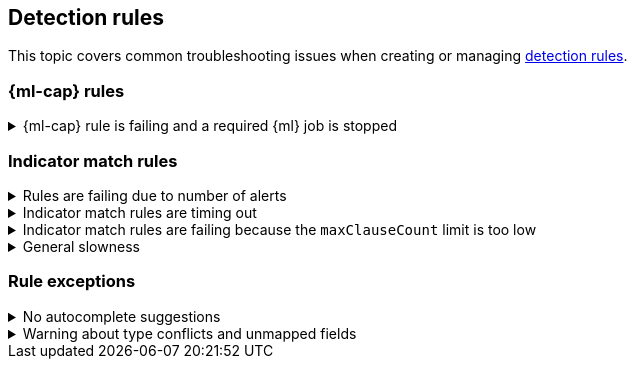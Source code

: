 [[ts-detection-rules]]
== Detection rules

This topic covers common troubleshooting issues when creating or managing <<rules-ui-create, detection rules>>.

[discrete]
[[ML-rules-ts]]
=== {ml-cap} rules

[discrete]
[[start-ML-jobs-ts]]
.{ml-cap} rule is failing and a required {ml} job is stopped
[%collapsible]
====
If a {ml} rule is failing, check to make sure the required {ml} jobs are running and start any jobs that have stopped.

. Go to **Manage** -> **Rules**, then select the {ml} rule. The required {ml} jobs and their statuses are listed in the *Definition* section.
+
[role="screenshot"]
image::images/rules-ts-ml-job-stopped.png[Rule details page with ML job stopped]
+
. If a required {ml} job isn't running, turn on the *Run job* toggle next to it.
. Rerun the {ml} detection rule.
====

[discrete]
[[IM-match-rules-ts]]
=== Indicator match rules

[discrete]
[[IM-rule-failure]]
.Rules are failing due to number of alerts
[%collapsible]
====
If you receive the following rule failure: `"Bulk Indexing of signals failed: [parent] Data too large"`, this indicates that the alerts payload was too large to process.

This can be caused by bad indicator data, a misconfigured rule, or too many event matches. Review your indicator data or rule query. If nothing obvious is misconfigured, try executing the rule against a subset of the original data and continue diagnosis.
====

[discrete]
[[IM-rule-timeout]]
.Indicator match rules are timing out
[%collapsible]
====
If you receive the following rule failure: `"An error occurred during rule execution: message: "Request Timeout after 90000ms"`, this indicates that the query phase is timing out. Try refining the time frame or dividing the data defined in the query into multiple rules.
====

[discrete]
[[IM-rule-heap-memory]]
.Indicator match rules are failing because the `maxClauseCount` limit is too low
[%collapsible]
====
If you receive the following rule failure: `Bulk Indexing of signals failed: index: ".index-name" reason: "maxClauseCount is set to 1024" type: "too_many_clauses"`, this indicates that the limit for the total number of clauses that a query tree can have is too low. To update your maximum clause count, {ref}/advanced-configuration.html#set-jvm-heap-size[increase the size of your {es} JVM heap memory]. 1 GB of {es} JVM heap size or more is sufficient.
====

[discrete]
[[IM-slowness]]
.General slowness
[%collapsible]
====
If you notice rule delays, review the suggestions above to troubleshoot, and also consider limiting the number of rules that run simultaneously, as this can cause noticeable performance implications in {kib}.
====

[discrete]
[[rule-exceptions-ts]]
=== Rule exceptions

[discrete]
[[rule-exceptions-autocomplete-ts]]
.No autocomplete suggestions
[%collapsible]
====
When you're creating detection rule exceptions, autocomplete might not provide suggestions in the *Value* field if the values don't exist in the current page's time range.

You can resolve this by expanding the time range, or by configuring {kib}'s autocomplete feature to get suggestions from your full data set instead. Go to *{kib}* -> *Stack Management* -> *Advanced Settings*, then turn off `autocomplete:useTimeRange`.

CAUTION: Turning off `autocomplete:useTimeRange` could cause performance issues if the data set is especially large.
====

[discrete]
[[rule-exceptions-field-conflicts]]
.Warning about type conflicts and unmapped fields 
[%collapsible]
====

A warning icon (image:images/field-warning-icon.png[Field conflict warning icon,15,15]) and warning message appears for fields that have <<fields-with-conflicting-types,conflicting types>> or are <<unmapped-field-conflict,unmapped>> across specified indices. You can learn more about the conflict by hovering over the field. After you select the field, conflict details are moved beneath the **Field** field.

NOTE: A field can have conflicting types _and_ be unmapped in specified indices.  

[role="screenshot"]
image::images/warning-icon-message.png[Shows the warning icon and message,80%]

[float]
[[fields-with-conflicting-types]]
==== Fields with conflicting types  

Type conflicts occur when a field is mapped to different types across multiple indices. Use information about a field's type mapping to ensure you're entering correct field values when defining exception conditions. 

In the following example, the selected field has been defined as different types across five indices.

[role="screenshot"]
image::images/warning-type-conflicts.png[Warning for unmapped fields,80%] 

[float]
[[unmapped-field-conflict]]
==== Unmapped fields 

Unmapped fields are undefined within an index's mapping definition. Selecting an unmapped field could prevent the exception from being applied to the the specified indices. This could lead to false positives or unexpected alerts.  

In the following example, the selected field has type conflicts and is unmapped across two indices. It also has type conflicts in three indices.

[role="screenshot"]
image::images/warning-unmapped-fields.png[Warning for unmapped fields,80%] 

====